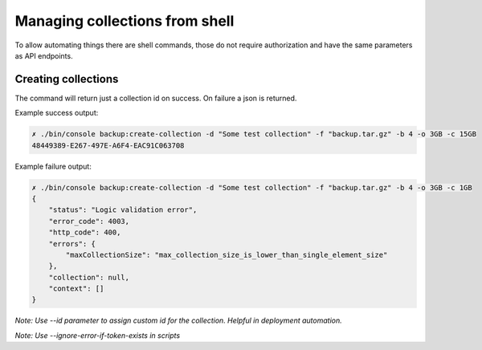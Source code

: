 Managing collections from shell
===============================

To allow automating things there are shell commands, those do not require authorization and have the same parameters
as API endpoints.

Creating collections
--------------------

.. image:: ../../../_static/screenshots/console/creating-collections.png

The command will return just a collection id on success. On failure a json is returned.

Example success output:

.. code:: bash

    ✗ ./bin/console backup:create-collection -d "Some test collection" -f "backup.tar.gz" -b 4 -o 3GB -c 15GB
    48449389-E267-497E-A6F4-EAC91C063708

Example failure output:

.. code:: json

    ✗ ./bin/console backup:create-collection -d "Some test collection" -f "backup.tar.gz" -b 4 -o 3GB -c 1GB
    {
        "status": "Logic validation error",
        "error_code": 4003,
        "http_code": 400,
        "errors": {
            "maxCollectionSize": "max_collection_size_is_lower_than_single_element_size"
        },
        "collection": null,
        "context": []
    }

*Note: Use --id parameter to assign custom id for the collection. Helpful in deployment automation.*

*Note: Use --ignore-error-if-token-exists in scripts*
